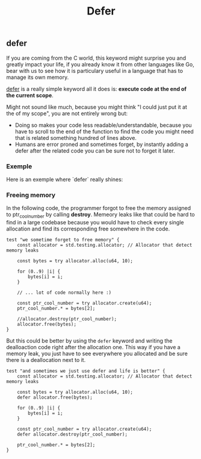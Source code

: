 #+title: Defer
#+weight: 7

** defer
If you are coming from the C world, this keyword might surprise you and greatly impact your life, if you already know it from other languages like Go, bear with us to see how it is particulary useful in a language that has to manage its own memory.

[[https://ziglang.org/documentation/master/#defer][defer]] is a really simple keyword all it does is: *execute code at the end of the current scope*.

Might not sound like much, because you might think "I could just put it at the of my scope", you are not entirely wrong but:
- Doing so makes your code less readable/understandable, because you have to scroll to the end of the function to find the code you might need that is related something hundred of lines above.
- Humans are error proned and sometimes forget, by instantly adding a defer after the related code you can be sure not to forget it later.

*** Exemple
Here is an exemple where `defer` really shines:

*** Freeing memory
In the following code, the programmer forgot to free the memory assigned to ptr_cool_number by calling *destroy*. Memeory leaks like that could be hard to find in a large codebase because you would have to check every single allocation and find its corresponding free somewhere in the code.

#+begin_src zig :imports '(std) :main 'no :testsuite 'yes
test "we sometime forget to free memory" {
    const allocator = std.testing.allocator; // Allocator that detect memory leaks

    const bytes = try allocator.alloc(u64, 10);

    for (0..9) |i| {
        bytes[i] = i;
    }

    // ... lot of code normally here :)

    const ptr_cool_number = try allocator.create(u64);
    ptr_cool_number.* = bytes[2];

    //allocator.destroy(ptr_cool_number);
    allocator.free(bytes);
}
#+end_src

But this could be better by using the =defer= keyword and writing the dealloaction code right after the allocation one. This way if you have a memory leak, you just have to see everywhere you allocated and be sure there is a deallocation next to it.

#+begin_src zig :imports '(std) :main 'no :testsuite 'yes
test "and sometimes we just use defer and life is better" {
    const allocator = std.testing.allocator; // Allocator that detect memory leaks

    const bytes = try allocator.alloc(u64, 10);
    defer allocator.free(bytes);

    for (0..9) |i| {
        bytes[i] = i;
    }

    const ptr_cool_number = try allocator.create(u64);
    defer allocator.destroy(ptr_cool_number);

    ptr_cool_number.* = bytes[2];
}
#+end_src
